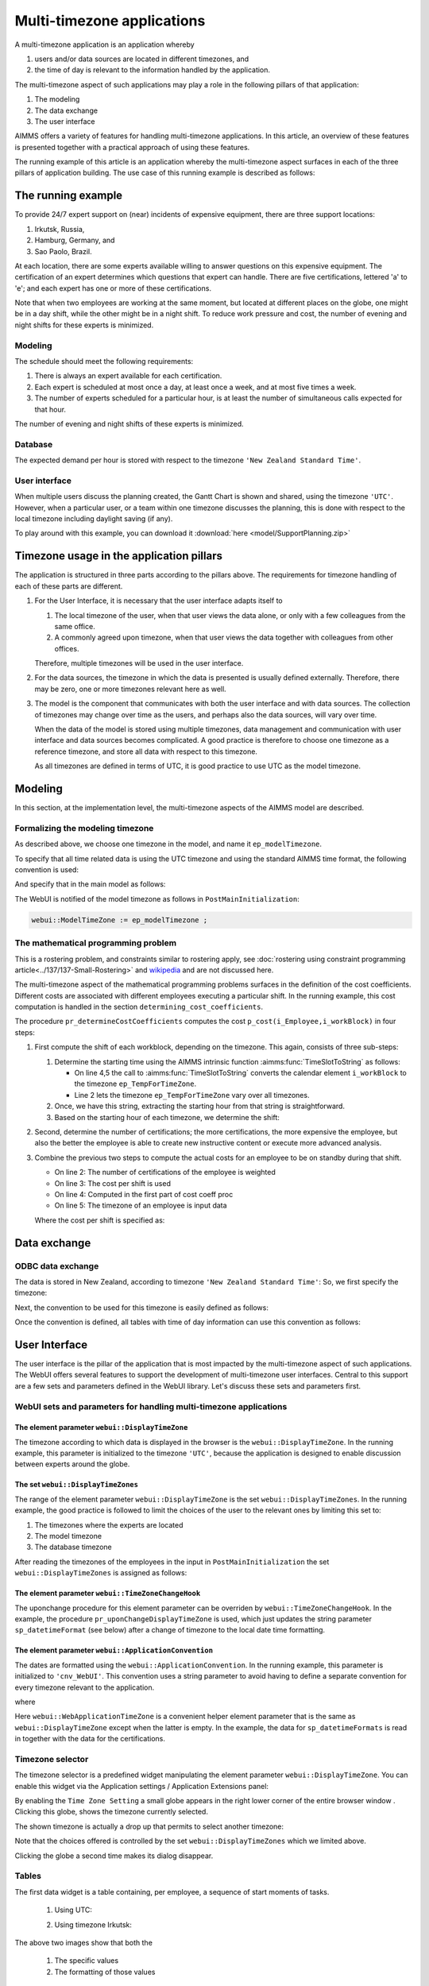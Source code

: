 Multi-timezone applications 
============================

A multi-timezone application is an application whereby 

#.  users and/or data sources are located in different timezones, and 

#.  the time of day is relevant to the information handled by the application.

The multi-timezone aspect of such applications may play a role in the following pillars of that application:

#.  The modeling 

#.  The data exchange  

#.  The user interface

AIMMS offers a variety of features for handling multi-timezone applications.
In this article, an overview of these features is presented together with a practical approach of using these features.

The running example of this article is an application whereby the multi-timezone aspect surfaces in each of the three pillars of application building. The use case of this running example is described as follows:

The running example
----------------------

To provide 24/7 expert support on (near) incidents of expensive equipment, there are three support locations: 

#. Irkutsk, Russia,

#. Hamburg, Germany, and 

#. Sao Paolo, Brazil.  

At each location, there are some experts available willing to answer questions on this expensive equipment.
The certification of an expert determines which questions that expert can handle.
There are five certifications, lettered 'a' to 'e'; and each expert has one or more of these certifications.

Note that when two employees are working at the same moment, but located at different places on the globe, one might be in a day shift, while the other might be in a night shift. 
To reduce work pressure and cost, the number of evening and night shifts for these experts is minimized. 

Modeling
^^^^^^^^^^^^

The schedule should meet the following requirements:

#.  There is always an expert available for each certification.

#.  Each expert is scheduled at most once a day, at least once a week, and at most five times a week.

#.  The number of experts scheduled for a particular hour, is at least the number of simultaneous calls expected for that hour.

The number of evening and night shifts of these experts is minimized.

Database
^^^^^^^^^^^^^^^^

The expected demand per hour is stored with respect to the timezone ``'New Zealand Standard Time'``.

User interface
^^^^^^^^^^^^^^^^^^^^

When multiple users discuss the planning created, the Gantt Chart is shown and shared, using the timezone ``'UTC'``. However, when a particular user, or a team within one timezone discusses the planning, this is done with respect to the local timezone including daylight saving (if any).

To play around with this example, you can download it :download:`here <model/SupportPlanning.zip>` 

Timezone usage in the application pillars
----------------------------------------------

The application is structured in three parts according to the pillars above.
The requirements for timezone handling of each of these parts are different.

#.  For the User Interface, it is necessary that the user interface adapts itself to

    #.  The local timezone of the user, when that user views the data alone, or only with a few colleagues from the same office.

    #.  A commonly agreed upon timezone, when that user views the data together with colleagues from other offices.

    Therefore, multiple timezones will be used in the user interface.

#.  For the data sources, the timezone in which the data is presented is usually defined externally.
    Therefore, there may be zero, one or more timezones relevant here as well.

#.  The model is the component that communicates with both the user interface and with data sources.
    The collection of timezones may change over time as the users, and perhaps also the data sources, will vary over time. 

    When the data of the model is stored using multiple timezones, data management and communication with user interface and data sources becomes complicated. 
    A good practice is therefore to choose one timezone as a reference timezone, and store all data with respect to this timezone. 

    As all timezones are defined in terms of UTC, it is good practice to use UTC as the model timezone.

Modeling
-----------

In this section, at the implementation level, the multi-timezone aspects of the AIMMS model are described.

Formalizing the modeling timezone
^^^^^^^^^^^^^^^^^^^^^^^^^^^^^^^^^^^^

As described above, we choose one timezone in the model, and name it ``ep_modelTimezone``.

.. code-block:: aimms
    :linenos:

    ElementParameter ep_modelTimezone {
        Range: AllTimeZones;
        Definition: 'UTC';
    }

To specify that all time related data is using the UTC timezone and using the standard AIMMS time format, the following convention is used:

.. code-block:: aimms
    :linenos:

    Convention cnv_model {
        TimeslotFormat: {
            cal_Slots      : "%c%y-%m-%d %H:%M%TZ(ep_modelTimezone)",
            cal_workBlocks : "%c%y-%m-%d %H:%M%TZ(ep_modelTimezone)"
        }
    }

And specify that in the main model as follows:

.. code-block:: aimms
    :linenos:

    Model Main_SupportPlanning {
        Convention: cnv_model;
        ...
    }

The WebUI is notified of the model timezone as follows in ``PostMainInitialization``:

.. code-block:: aimms

    webui::ModelTimeZone := ep_modelTimezone ;

The mathematical programming problem
^^^^^^^^^^^^^^^^^^^^^^^^^^^^^^^^^^^^^^^^^^^^^^^^^^^^^^^^^^^^^^^^^^^^^^^^^^^^

This is a rostering problem, and constraints similar to rostering apply, see :doc:`rostering using constraint programming article<../137/137-Small-Rostering>` and `wikipedia <https://en.wikipedia.org/wiki/Nurse_scheduling_problem>`_ and are not discussed here.

The multi-timezone aspect of the mathematical programming problems surfaces in the definition of the cost coefficients.
Different costs are associated with different employees executing a particular shift.
In the running example, this cost computation is handled in the section ``determining_cost_coefficients``.

The procedure ``pr_determineCostCoefficients`` computes the cost ``p_cost(i_Employee,i_workBlock)`` in four steps:

#.  First compute the shift of each workblock, depending on the timezone. 
    This again, consists of three sub-steps:

    #.  Determine the starting time using the AIMMS intrinsic function :aimms:func:`TimeSlotToString` as follows:

        .. code-block:: aimms
            :linenos:
            :emphasize-lines: 4,5

            for indexTimeZones do
                ep_TempForTimeZone := indexTimeZones;
                sp_workblockTimezoneToStartHour(i_workBlock, ep_TempForTimeZone) := 
                    TimeSlotToString("%c%y-%m-%d %H:%M%TZ(ep_TempForTimeZone)", 
                        cal_workBlocks, i_workBlock );
            endfor ;

        * On line 4,5 the call to :aimms:func:`TimeSlotToString` converts the calendar element ``i_workBlock`` to the timezone ``ep_TempForTimeZone``.

        * Line 2 lets the timezone  ``ep_TempForTimeZone`` vary over all timezones.

    #.  Once, we have this string, extracting the starting hour from that string is straightforward.

        .. code-block:: aimms
            :linenos:

            p_workblockTimezoneToStartHour(i_workBlock, IndexTimeZones)  := 
                val( substring( sp_workblockTimezoneToStartHour(i_workBlock, IndexTimeZones), 12, 13 ) );

    #.  Based on the starting hour of each timezone, we determine the shift:

        .. code-block:: aimms
            :linenos:

            ep_workBlockTimezoneToShift(i_workBlock, IndexTimeZones) := 
                if p_workblockTimezoneToStartHour(i_workBlock, IndexTimeZones) < 8 then
                    'night'
                elseif p_workblockTimezoneToStartHour(i_workBlock, IndexTimeZones) < 16 then
                    'day'
                else
                    'evening'
                endif ;

#.  Second, determine the number of certifications; the more certifications, the more expensive the employee, 
    but also the better the employee is able to create new instructive content or execute more advanced analysis.

    .. code-block:: aimms
        :linenos:

        p_noCertifications(i_Employee) := 
            count( i_certification, p01_certified(i_certification, i_Employee) );

#.  Combine the previous two steps to compute the actual costs for an employee to be on standby during that shift.

    .. code-block:: aimms
        :linenos:

        p_cost(i_Employee, i_workBlock) :=
            ( 3 + p_noCertifications(i_Employee) ) * 
            p_CostPerShift(
                ep_workBlockTimezoneToShift(i_workBlock, 
                    ep_TimezoneEmployee(i_Employee) ) );

    * On line 2: The number of certifications of the employee is weighted

    * On line 3: The cost per shift is used

    * On line 4: Computed in the first part of cost coeff proc

    * On line 5: The timezone of an employee is input data

    Where the cost per shift is specified as:

    .. code-block:: aimms
        :linenos:

        Parameter p_CostPerShift {
            IndexDomain: i_shift;
            Definition: data { day : 1, evening : 1.25, night: 1.4 };
        }

Data exchange
--------------

ODBC data exchange
^^^^^^^^^^^^^^^^^^^^^^

The data is stored in New Zealand, according to timezone ``'New Zealand Standard Time'``: 
So, we first specify the timezone:

.. code-block:: aimms
    :linenos:

    ElementParameter ep_databaseTimezone {
        Range: AllTimeZones;
        Definition: 'New Zealand Standard Time';
    }

Next, the convention to be used for this timezone is easily defined as follows:

.. code-block:: aimms
    :linenos:

    Convention cnv_database {
        TimeslotFormat: {
            cal_Slots      : "%c%y-%m-%d %H:%M%TZ(ep_databaseTimezone)",
            cal_workBlocks : "%c%y-%m-%d %H:%M%TZ(ep_databaseTimezone)"
        }
    }

Once the convention is defined, all tables with time of day information can use this convention as follows:

.. code-block:: aimms
    :linenos:
    :emphasize-lines: 4

    DatabaseTable db_demandData {
        DataSource: sp_connStr;
        TableName: "expected-demand-in-new-zealand-standard-time";
        Convention: cnv_database;
        Mapping: {
            "workblock"     -->i_workBlock,
            "demand"        -->p_demand( i_workBlock )
        }
    }


.. todo:: sub section on cases.

.. todo:: sub section on Excel (axll).

.. todo:: sub section on Data exchange library (json).

User Interface
--------------

The user interface is the pillar of the application that is most impacted by the multi-timezone aspect
of such applications.   
The WebUI offers several features to support the development of multi-timezone user interfaces.
Central to this support are a few sets and parameters defined in the WebUI library. Let's discuss these sets and parameters first.

WebUI sets and parameters for handling multi-timezone applications
^^^^^^^^^^^^^^^^^^^^^^^^^^^^^^^^^^^^^^^^^^^^^^^^^^^^^^^^^^^^^^^^^^^^^^

The element parameter ``webui::DisplayTimeZone``
""""""""""""""""""""""""""""""""""""""""""""""""""""

The timezone according to which data is displayed in the browser is the ``webui::DisplayTimeZone``.  
In the running example, this parameter is initialized to the timezone ``'UTC'``, because the application is designed to enable discussion between experts around the globe.


The set ``webui::DisplayTimeZones``
""""""""""""""""""""""""""""""""""""""

The range of the element parameter ``webui::DisplayTimeZone`` is the set ``webui::DisplayTimeZones``. 
In the running example, the good practice is followed to limit the choices of the user to the relevant ones by limiting this set to:

#.  The timezones where the experts are located

#.  The model timezone

#.  The database timezone

After reading the timezones of the employees in the input in ``PostMainInitialization`` the set ``webui::DisplayTimeZones`` is assigned as follows:

.. code-block:: aimms
    :linenos:

    webui::DisplayTimeZones := 
        { indexTimeZones | exists( i_employee | ep_TimezoneEmployee(i_Employee) = indexTimeZones ) } 
        + ep_modelTimezone + ep_databaseTimezone ;


The element parameter ``webui::TimeZoneChangeHook``
"""""""""""""""""""""""""""""""""""""""""""""""""""""""""""

The uponchange procedure for this element parameter can be overriden by ``webui::TimeZoneChangeHook``.
In the example, the procedure ``pr_uponChangeDisplayTimeZone`` is used, which just updates the string parameter ``sp_datetimeFormat`` (see below) after a change of timezone to the local date time formatting.

The element parameter ``webui::ApplicationConvention``
""""""""""""""""""""""""""""""""""""""""""""""""""""""""""""

The dates are formatted using the ``webui::ApplicationConvention``. 
In the running example, this parameter is initialized to ``'cnv_WebUI'``. 
This convention uses a string parameter to avoid having to define a separate convention for every timezone relevant to the application.

.. code-block:: aimms
    :linenos:

    Convention cnv_WebUI {
        TimeslotFormat: {
            cal_Slots      : sp_datetimeFormat,
            cal_workBlocks : sp_datetimeFormat
        }
    }

where

.. code-block:: aimms
    :linenos:

    StringParameter sp_datetimeFormat {
        Definition: sp_datetimeFormats(webui::WebApplicationTimeZone);
    }

Here ``webui::WebApplicationTimeZone`` is a convenient helper element parameter that is the same as ``webui::DisplayTimeZone`` except when the latter is empty. In the example, the data for ``sp_datetimeFormats`` is read in together with the data for the certifications.



Timezone selector
^^^^^^^^^^^^^^^^^^^^^^

The timezone selector is a predefined widget manipulating the element parameter ``webui::DisplayTimeZone``.
You can enable this widget via the Application settings / Application Extensions panel:

.. image:: images/EnableTimezoneSelector.png
    :align: center

By enabling the ``Time Zone Setting`` a small globe appears in the right lower corner of the entire browser window .  Clicking this globe, shows the timezone currently selected.

.. image:: images/ExpandedTimezoneSelector.png
    :align: center

The shown timezone is actually a drop up that permits to select another timezone:

.. image:: images/SelectingTimezoneUsingTimezoneSelector.png
    :align: center

Note that the choices offered is controlled by the set ``webui::DisplayTimeZones`` which we limited above.

Clicking the globe a second time makes its dialog disappear.

Tables
^^^^^^^^^^^^^^

The first data widget is a table containing, per employee, a sequence of start moments of tasks.

    #.  Using UTC:

        .. image:: images/TableContainingTimeslots.png
            :align: center

    #.  Using timezone Irkutsk:

        .. image:: images/TableContainingTimeslotsIrkutsk.png
            :align: center

The above two images show that both the

    #.  The specific values

    #.  The formatting of those values

changes by changing the timezone.

Date time picker for calendar elements
""""""""""""""""""""""""""""""""""""""""

Clicking a date in this table, pops up a date time picker. 

.. image:: images/dateTimePickerDate.png
    :align: center

Clicking the clock icon in the right lower of this dialog gives a time selector:

.. image:: images/dateTimePickerTime.png
    :align: center

To enable all timezones to be handled the calendars are defined in blocks of 240 minutes instead of 4 hours making the granularity of the timeslots shown minute instead of hour. 
The date time picker thus shows both hours and minutes, instead of just hours when clicking the clock in the lower left corner.

To get back to the date selector, click the calendar icon in the lower left of this dialog.

Further information about the date time picker can be found .... (ref to documentation).

Gantt charts
^^^^^^^^^^^^^^

Using the following Gantt Chart specification

.. image:: images/GCEmployeePlanningDef.png
    :align: center

It shows in UTC:

.. image:: images/GCEmployeePlanningExample.png
    :align: center

It shows in Brazil timezone

.. image:: images/GCEmployeePlanningBrazil.png
    :align: center

The refernce time is defined as follows:

.. code-block:: aimms
    :linenos:

    StringParameter sp_GanttChartReferenceTime {
        Definition: {
            !TimeSlotToString(
            !   "%c%y-%m-%d %H:%M%TZ(webui::WebApplicationTimeZone)|\"\"|\" DST\"|",
            !   cal_Slots,first(cal_Slots))
            ConvertReferenceDate(
                ReferenceDate :  formatString("%e",first(cal_Slots)), 
                FromTZ        :  ep_modelTimezone, 
                ToTZ          :  webui::WebApplicationTimeZone, 
                IgnoreDST     :  0)
        }
        Comment: "timeslotToString";
    }
    
.. note:: Not sure why TimeSlotToString doesn't work here, it works at other places!

Once we have ``sp_GanttChartReferenceTime`` we can define the start of each job shown as follows:

.. code-block:: aimms
    :linenos:

    Parameter p_EmployeeJobStart {
        IndexDomain: (i_Employee,i_workBlock) | p01_employeeWorking(i_Employee, i_workBlock);
        Unit: hour;
        Definition: {
            ! The Gantt Chart reference time and the start of the job (in UTC)
            
            StringToMoment( 
                "%c%y-%m-%d %H:%M%TZ(webui::DisplayTimeZone)", [hour], sp_GanttChartReferenceTime, 
                TimeslotToString("%c%y-%m-%d %H:%M%TZ('UTC')", cal_workBlocks, i_workBlock))
        }
    }

Further reading
------------------

* `Timezones per country <https://en.wikipedia.org/wiki/List_of_time_zones_by_country>`_

* `Date format by country <https://en.wikipedia.org/wiki/Date_format_by_country>`_

* 
